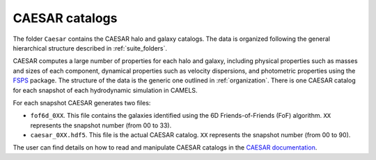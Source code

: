.. _caesar:

***************
CAESAR catalogs
***************

The folder ``Caesar`` contains the CAESAR halo and galaxy catalogs. The data is organized following the general hierarchical structure described in :ref:`suite_folders`.


CAESAR computes a large number of properties for each halo and galaxy, including physical properties such as masses and sizes of each component, dynamical properties such as velocity dispersions, and photometric properties using the `FSPS <https://dfm.io/python-fsps>`_ package. The structure of the data is the generic one outlined in :ref:`organization`. There is one CAESAR catalog for each snapshot of each hydrodynamic simulation in CAMELS.

For each snapshot CAESAR generates two files:

- ``fof6d_0XX``. This file contains the galaxies identified using the 6D Friends-of-Friends (FoF) algorithm. ``XX`` represents the snapshot number (from 00 to 33).
- ``caesar_0XX.hdf5``. This file is the actual CAESAR catalog. ``XX`` represents the snapshot number (from 00 to 90).

The user can find details on how to read and manipulate CAESAR catalogs in the `CAESAR documentation <https://caesar.readthedocs.io>`_. 
  
